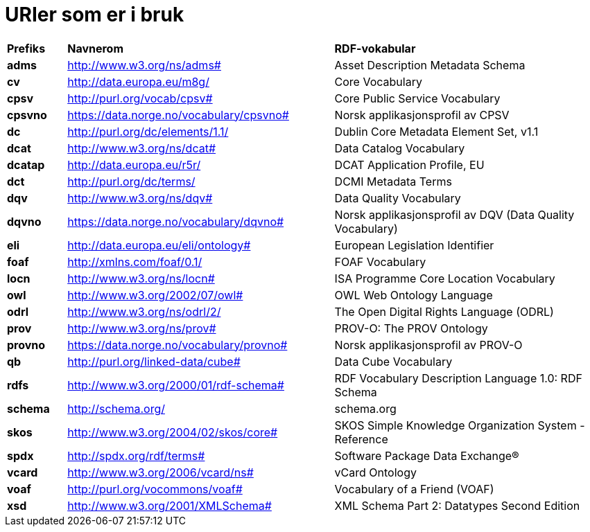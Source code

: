 = URIer som er i bruk [[URIer-i-bruk]]

[cols="10s,45d,45d"]
|===
|*Prefiks*|*Navnerom*|*RDF-vokabular*
|adms|http://www.w3.org/ns/adms#|Asset Description Metadata Schema
|cv|http://data.europa.eu/m8g/|Core Vocabulary
|cpsv|http://purl.org/vocab/cpsv#|Core Public Service Vocabulary
|cpsvno|https://data.norge.no/vocabulary/cpsvno#|Norsk applikasjonsprofil av CPSV
|dc|http://purl.org/dc/elements/1.1/|Dublin Core Metadata Element Set, v1.1
|dcat|http://www.w3.org/ns/dcat#|Data Catalog Vocabulary
|dcatap|http://data.europa.eu/r5r/|DCAT Application Profile, EU
|dct|http://purl.org/dc/terms/|DCMI Metadata Terms
|dqv|http://www.w3.org/ns/dqv#|Data Quality Vocabulary
|dqvno|https://data.norge.no/vocabulary/dqvno#|Norsk applikasjonsprofil av DQV (Data Quality Vocabulary)
|eli|http://data.europa.eu/eli/ontology#|European Legislation Identifier
|foaf|http://xmlns.com/foaf/0.1/|FOAF Vocabulary
|locn|http://www.w3.org/ns/locn#|ISA Programme Core Location Vocabulary
|owl|http://www.w3.org/2002/07/owl#|OWL Web Ontology Language
|odrl|http://www.w3.org/ns/odrl/2/|The Open Digital Rights Language (ODRL)
|prov|http://www.w3.org/ns/prov#|PROV-O: The PROV Ontology
|provno|https://data.norge.no/vocabulary/provno#|Norsk applikasjonsprofil av PROV-O
|qb|http://purl.org/linked-data/cube#|Data Cube Vocabulary
|rdfs|http://www.w3.org/2000/01/rdf-schema#|RDF Vocabulary Description Language 1.0: RDF Schema
|schema|http://schema.org/|schema.org
|skos|http://www.w3.org/2004/02/skos/core#|SKOS Simple Knowledge Organization System - Reference
|spdx|http://spdx.org/rdf/terms#|Software Package Data Exchange®
|vcard|http://www.w3.org/2006/vcard/ns#|vCard Ontology
|voaf|http://purl.org/vocommons/voaf#|Vocabulary of a Friend (VOAF)
|xsd|http://www.w3.org/2001/XMLSchema#|XML Schema Part 2: Datatypes Second Edition
|===
